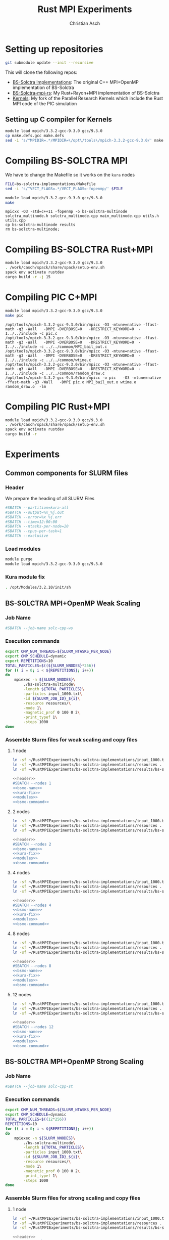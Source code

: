 # -*- org-confirm-babel-evaluate: nil; -*-
#+title: Rust MPI Experiments
#+author: Christian Asch

* Setting up repositories

#+begin_src bash :results output :exports both
git submodule update --init --recursive
#+end_src

This will clone the following repos:

+ [[https://gitlab.com/CNCA_CeNAT/bs-solctra-implementations.git][BS-Solctra Implementations]]: The original C++ MPI+OpenMP
  implementation of BS-Solctra
+ [[https://github.com/caschb/bs-solctra-mpi-rs][BS-Solctra-mpi-rs]]: My Rust+Rayon+MPI implementation of BS-Solctra
+ [[https://github.com/caschb/Kernels][Kernels]]: My fork of the Parallel Research Kernels which include the
  Rust MPI code of the PIC simulation



** Setting up C compiler for Kernels
#+begin_src bash :dir Kernels/common
module load mpich/3.3.2-gcc-9.3.0 gcc/9.3.0
cp make.defs.gcc make.defs
sed -i 's/^MPIDIR=.*/MPIDIR=\/opt\/tools\/mpich-3.3.2-gcc-9.3.0/' make.defs
#+end_src

#+RESULTS:

* Compiling BS-SOLCTRA MPI

We have to change the Makefile so it works on the =kura= nodes

#+begin_src bash :results output :exports both
FILE=bs-solctra-implementations/Makefile
sed -i 's/^VECT_FLAGS=.*/VECT_FLAGS=-fopenmp/' $FILE
#+end_src

#+begin_src bash :results output :exports both :dir bs-solctra-implementations
module load mpich/3.3.2-gcc-9.3.0 gcc/9.3.0
make
#+end_src

#+RESULTS:
: mpicxx -O3 -std=c++11 -fopenmp -o bs-solctra-multinode solctra_multinode.h solctra_multinode.cpp main_multinode.cpp utils.h utils.cpp
: cp bs-solctra-multinode results
: rm bs-solctra-multinode;

* Compiling BS-SOLCTRA Rust+MPI

#+begin_src bash :results output :exports both :dir bs-solctra-mpi-rs
module load mpich/3.3.2-gcc-9.3.0 gcc/9.3.0
. /work/casch/spack/share/spack/setup-env.sh
spack env activate rustdev
cargo build -r -j 15
#+end_src


* Compiling PIC C+MPI

#+begin_src bash :results output :exports both :dir Kernels/MPI1/PIC-static
module load mpich/3.3.2-gcc-9.3.0 gcc/9.3.0
make pic
#+end_src

#+RESULTS:
: /opt/tools/mpich-3.3.2-gcc-9.3.0/bin/mpicc -O3 -mtune=native -ffast-math -g3 -Wall   -DMPI -DVERBOSE=0   -DRESTRICT_KEYWORD=0  -I../../include -c pic.c
: /opt/tools/mpich-3.3.2-gcc-9.3.0/bin/mpicc -O3 -mtune=native -ffast-math -g3 -Wall   -DMPI -DVERBOSE=0   -DRESTRICT_KEYWORD=0  -I../../include -c ../../common/MPI_bail_out.c
: /opt/tools/mpich-3.3.2-gcc-9.3.0/bin/mpicc -O3 -mtune=native -ffast-math -g3 -Wall   -DMPI -DVERBOSE=0   -DRESTRICT_KEYWORD=0  -I../../include -c ../../common/wtime.c
: /opt/tools/mpich-3.3.2-gcc-9.3.0/bin/mpicc -O3 -mtune=native -ffast-math -g3 -Wall   -DMPI -DVERBOSE=0   -DRESTRICT_KEYWORD=0  -I../../include -c ../../common/random_draw.c
: /opt/tools/mpich-3.3.2-gcc-9.3.0/bin/mpicc -o pic   -O3 -mtune=native -ffast-math -g3 -Wall   -DMPI pic.o MPI_bail_out.o wtime.o random_draw.o  -lm

* Compiling PIC Rust+MPI

#+begin_src bash :results output :exports both :dir Kernels/RUST/pic-mpi
module load mpich/3.3.2-gcc-9.3.0 gcc/9.3.0
. /work/casch/spack/share/spack/setup-env.sh
spack env activate rustdev
cargo build -r
#+end_src

#+RESULTS:

* Experiments

** Common components for SLURM files

*** Header

We prepare the heading of all SLURM Files
#+begin_src bash :noweb-ref header
#SBATCH --partition=kura-all
#SBATCH --output=%x_%j.out
#SBATCH --error=%x_%j.err
#SBATCH --time=12:00:00
#SBATCH --ntasks-per-node=20
#SBATCH --cpus-per-task=1
#SBATCH --exclusive
#+end_src

*** Load modules

#+begin_src bash :noweb-ref modules
module purge
module load mpich/3.3.2-gcc-9.3.0 gcc/9.3.0
#+end_src

*** Kura module fix

#+begin_src bash :noweb-ref kura-fix
. /opt/Modules/3.2.10/init/sh
#+end_src

** BS-SOLCTRA MPI+OpenMP Weak Scaling

*** Job Name

#+begin_src bash :noweb-ref bsmo-name
#SBATCH --job-name solc-cpp-ws
#+end_src

*** Execution commands

#+begin_src bash :noweb-ref bsmo-command
export OMP_NUM_THREADS=${SLURM_NTASKS_PER_NODE}
export OMP_SCHEDULE=dynamic
export REPETITIONS=10
TOTAL_PARTICLES=$((${SLURM_NNODES}*256))
for (( i = 0; i < ${REPETITIONS}; i++))
do
    mpiexec -n ${SLURM_NNODES}\
	    ./bs-solctra-multinode\
	    -length ${TOTAL_PARTICLES}\
	    -particles input_1000.txt\
	    -id ${SLURM_JOB_ID}_${i}\
	    -resource resources/\
	    -mode 1\
	    -magnetic_prof 0 100 0 2\
	    -print_typef 1\
	    -steps 1000
done
#+end_src

*** Assemble Slurm files for weak scaling and copy files

**** 1 node

#+begin_src bash :dir sol-mpi-wk/1/ :mkdirp yes
ln -sf ~/RustMPIExperiments/bs-solctra-implementations/input_1000.txt .
ln -sf ~/RustMPIExperiments/bs-solctra-implementations/resources .
ln -sf ~/RustMPIExperiments/bs-solctra-implementations/results/bs-solctra-multinode .
#+end_src


#+begin_src bash :shebang #!/bin/bash :tangle sol-mpi-wk/1/run.slurm :mkdirp yes :noweb yes
<<header>>
#SBATCH --nodes 1
<<bsmo-name>>
<<kura-fix>>
<<modules>>
<<bsmo-command>>
#+end_src

**** 2 nodes

#+begin_src bash :dir sol-mpi-wk/2/ :mkdirp yes
ln -sf ~/RustMPIExperiments/bs-solctra-implementations/input_1000.txt .
ln -sf ~/RustMPIExperiments/bs-solctra-implementations/resources .
ln -sf ~/RustMPIExperiments/bs-solctra-implementations/results/bs-solctra-multinode .
#+end_src

#+RESULTS:


#+begin_src bash :shebang #!/bin/bash :tangle sol-mpi-wk/2/run.slurm :mkdirp yes :noweb yes
<<header>>
#SBATCH --nodes 2
<<bsmo-name>>
<<kura-fix>>
<<modules>>
<<bsmo-command>>
#+end_src

**** 4 nodes

#+begin_src bash :dir sol-mpi-wk/4/ :mkdirp yes
ln -sf ~/RustMPIExperiments/bs-solctra-implementations/input_1000.txt .
ln -sf ~/RustMPIExperiments/bs-solctra-implementations/resources .
ln -sf ~/RustMPIExperiments/bs-solctra-implementations/results/bs-solctra-multinode .
#+end_src

#+RESULTS:


#+begin_src bash :shebang #!/bin/bash :tangle sol-mpi-wk/4/run.slurm :mkdirp yes :noweb yes
<<header>>
#SBATCH --nodes 4
<<bsmo-name>>
<<kura-fix>>
<<modules>>
<<bsmo-command>>
#+end_src

**** 8 nodes
#+begin_src bash :dir sol-mpi-wk/8/ :mkdirp yes
ln -sf ~/RustMPIExperiments/bs-solctra-implementations/input_1000.txt .
ln -sf ~/RustMPIExperiments/bs-solctra-implementations/resources .
ln -sf ~/RustMPIExperiments/bs-solctra-implementations/results/bs-solctra-multinode .
#+end_src

#+RESULTS:


#+begin_src bash :shebang #!/bin/bash :tangle sol-mpi-wk/8/run.slurm :mkdirp yes :noweb yes
<<header>>
#SBATCH --nodes 8
<<bsmo-name>>
<<kura-fix>>
<<modules>>
<<bsmo-command>>
#+end_src

**** 12 nodes
#+begin_src bash :dir sol-mpi-wk/12/ :mkdirp yes
ln -sf ~/RustMPIExperiments/bs-solctra-implementations/input_1000.txt .
ln -sf ~/RustMPIExperiments/bs-solctra-implementations/resources .
ln -sf ~/RustMPIExperiments/bs-solctra-implementations/results/bs-solctra-multinode .
#+end_src

#+RESULTS:


#+begin_src bash :shebang #!/bin/bash :tangle sol-mpi-wk/12/run.slurm :mkdirp yes :noweb yes
<<header>>
#SBATCH --nodes 12
<<bsmo-name>>
<<kura-fix>>
<<modules>>
<<bsmo-command>>
#+end_src


** BS-SOLCTRA MPI+OpenMP Strong Scaling

*** Job Name
#+begin_src bash :noweb-ref bsms-name
#SBATCH --job-name solc-cpp-st
#+end_src
*** Execution commands

#+begin_src bash :noweb-ref bsms-command
export OMP_NUM_THREADS=${SLURM_NTASKS_PER_NODE}
export OMP_SCHEDULE=dynamic
TOTAL_PARTICLES=$((12*256))
REPETITIONS=10
for (( i = 0; i < ${REPETITIONS}; i++))
do
    mpiexec -n ${SLURM_NNODES}\
	    ./bs-solctra-multinode\
	    -length ${TOTAL_PARTICLES}\
	    -particles input_1000.txt\
	    -id ${SLURM_JOB_ID}_${i}\
	    -resource resources/\
	    -mode 1\
	    -magnetic_prof 0 100 0 2\
	    -print_typef 1\
	    -steps 1000
done
#+end_src


*** Assemble Slurm files for strong scaling and copy files

**** 1 node

#+begin_src bash :dir sol-mpi-st/1/ :mkdirp yes
ln -sf ~/RustMPIExperiments/bs-solctra-implementations/input_1000.txt .
ln -sf ~/RustMPIExperiments/bs-solctra-implementations/resources .
ln -sf ~/RustMPIExperiments/bs-solctra-implementations/results/bs-solctra-multinode .
#+end_src

#+RESULTS:


#+begin_src bash :shebang #!/bin/bash :tangle sol-mpi-st/1/run.slurm :mkdirp yes :noweb yes
<<header>>
#SBATCH --nodes 1
<<bsms-name>>
<<kura-fix>>
<<modules>>
<<bsms-command>>
#+end_src

**** 2 nodes

#+begin_src bash :dir sol-mpi-st/2/ :mkdirp yes
ln -sf ~/RustMPIExperiments/bs-solctra-implementations/input_1000.txt .
ln -sf ~/RustMPIExperiments/bs-solctra-implementations/resources .
ln -sf ~/RustMPIExperiments/bs-solctra-implementations/results/bs-solctra-multinode .
#+end_src

#+RESULTS:


#+begin_src bash :shebang #!/bin/bash :tangle sol-mpi-st/2/run.slurm :mkdirp yes :noweb yes
<<header>>
#SBATCH --nodes 2
<<bsms-name>>
<<kura-fix>>
<<modules>>
<<bsms-command>>
#+end_src

**** 4 nodes

#+begin_src bash :dir sol-mpi-st/4/ :mkdirp yes
ln -sf ~/RustMPIExperiments/bs-solctra-implementations/input_1000.txt .
ln -sf ~/RustMPIExperiments/bs-solctra-implementations/resources .
ln -sf ~/RustMPIExperiments/bs-solctra-implementations/results/bs-solctra-multinode .
#+end_src

#+RESULTS:


#+begin_src bash :shebang #!/bin/bash :tangle sol-mpi-st/4/run.slurm :mkdirp yes :noweb yes
<<header>>
#SBATCH --nodes 4
<<bsms-name>>
<<kura-fix>>
<<modules>>
<<bsms-command>>
#+end_src

**** 8 nodes
#+begin_src bash :dir sol-mpi-st/8/ :mkdirp yes
ln -sf ~/RustMPIExperiments/bs-solctra-implementations/input_1000.txt .
ln -sf ~/RustMPIExperiments/bs-solctra-implementations/resources .
ln -sf ~/RustMPIExperiments/bs-solctra-implementations/results/bs-solctra-multinode .
#+end_src

#+RESULTS:


#+begin_src bash :shebang #!/bin/bash :tangle sol-mpi-st/8/run.slurm :mkdirp yes :noweb yes
<<header>>
#SBATCH --nodes 8
<<bsms-name>>
<<kura-fix>>
<<modules>>
<<bsms-command>>
#+end_src

**** 12 nodes
#+begin_src bash :dir sol-mpi-st/12/ :mkdirp yes
ln -sf ~/RustMPIExperiments/bs-solctra-implementations/input_1000.txt .
ln -sf ~/RustMPIExperiments/bs-solctra-implementations/resources .
ln -sf ~/RustMPIExperiments/bs-solctra-implementations/results/bs-solctra-multinode .
#+end_src

#+RESULTS:


#+begin_src bash :shebang #!/bin/bash :tangle sol-mpi-st/12/run.slurm :mkdirp yes :noweb yes
<<header>>
#SBATCH --nodes 12
<<bsms-name>>
<<kura-fix>>
<<modules>>
<<bsms-command>>
#+end_src


** BS-SOLCTRA MPI+Rayon Weak Scaling

*** Job Name

#+begin_src bash :noweb-ref bsrw-name
#SBATCH --job-name solc-rust-ws
#+end_src

*** Execution commands

#+begin_src bash :noweb-ref bsrw-command
export RAYON_NUM_THREADS=${SLURM_NTASKS_PER_NODE}
TOTAL_PARTICLES=$((${SLURM_NNODES}*256))
REPETITIONS=10
for (( i = 0; i < ${REPETITIONS}; i++))
do
    RUST_LOG=info mpiexec -n ${SLURM_NNODES}\
		  ./bs-solctra-rs\
		  --num-particles ${TOTAL_PARTICLES}\
		  --particles-file input_1000.csv\
		  --resource-path resources/\
		  --mode 1\
		  --magprof 0\
		  --steps 1000\
		  --output out_${SLURM_JOBID}_${i}
done
#+end_src


*** Assemble Slurm files for weak scaling and copy files

**** 1 node

#+begin_src bash :dir sol-rst-wk/1/ :mkdirp yes
ln -sf ~/RustMPIExperiments/bs-solctra-mpi-rs/tests/test-resources/input_1000.csv .
ln -sf ~/RustMPIExperiments/bs-solctra-mpi-rs/tests/test-resources/resources .
ln -sf ~/RustMPIExperiments/bs-solctra-mpi-rs/target/release/bs-solctra-rs .
#+end_src


#+begin_src bash :shebang #!/bin/bash :tangle sol-rst-wk/1/run.slurm :mkdirp yes :noweb yes
<<header>>
#SBATCH --nodes 1
<<bsrw-name>>
<<kura-fix>>
<<modules>>
source /work/casch/spack/share/spack/setup-env.sh
spack env activate rustdev
<<bsrw-command>>
#+end_src

**** 2 node

#+begin_src bash :dir sol-rst-wk/2/ :mkdirp yes
ln -sf ~/RustMPIExperiments/bs-solctra-mpi-rs/tests/test-resources/input_1000.csv .
ln -sf ~/RustMPIExperiments/bs-solctra-mpi-rs/tests/test-resources/resources .
ln -sf ~/RustMPIExperiments/bs-solctra-mpi-rs/target/release/bs-solctra-rs .
#+end_src

#+RESULTS:


#+begin_src bash :shebang #!/bin/bash :tangle sol-rst-wk/2/run.slurm :mkdirp yes :noweb yes
<<header>>
#SBATCH --nodes 2
<<bsrw-name>>
<<kura-fix>>
<<modules>>
source /work/casch/spack/share/spack/setup-env.sh
spack env activate rustdev
<<bsrw-command>>
#+end_src


**** 4 nodes

#+begin_src bash :dir sol-rst-wk/4/ :mkdirp yes
ln -sf ~/RustMPIExperiments/bs-solctra-mpi-rs/tests/test-resources/input_1000.csv .
ln -sf ~/RustMPIExperiments/bs-solctra-mpi-rs/tests/test-resources/resources .
ln -sf ~/RustMPIExperiments/bs-solctra-mpi-rs/target/release/bs-solctra-rs .
#+end_src

#+RESULTS:


#+begin_src bash :shebang #!/bin/bash :tangle sol-rst-wk/4/run.slurm :mkdirp yes :noweb yes
<<header>>
#SBATCH --nodes 4
<<bsrw-name>>
<<kura-fix>>
<<modules>>
source /work/casch/spack/share/spack/setup-env.sh
spack env activate rustdev
<<bsrw-command>>
#+end_src

**** 8 nodes

#+begin_src bash :dir sol-rst-wk/8/ :mkdirp yes
ln -sf ~/RustMPIExperiments/bs-solctra-mpi-rs/tests/test-resources/input_1000.csv .
ln -sf ~/RustMPIExperiments/bs-solctra-mpi-rs/tests/test-resources/resources .
ln -sf ~/RustMPIExperiments/bs-solctra-mpi-rs/target/release/bs-solctra-rs .
#+end_src

#+RESULTS:


#+begin_src bash :shebang #!/bin/bash :tangle sol-rst-wk/8/run.slurm :mkdirp yes :noweb yes
<<header>>
#SBATCH --nodes 8
<<bsrw-name>>
<<kura-fix>>
<<modules>>
source /work/casch/spack/share/spack/setup-env.sh
spack env activate rustdev
<<bsrw-command>>
#+end_src

**** 12 nodes

#+begin_src bash :dir sol-rst-wk/12/ :mkdirp yes
ln -sf ~/RustMPIExperiments/bs-solctra-mpi-rs/tests/test-resources/input_1000.csv .
ln -sf ~/RustMPIExperiments/bs-solctra-mpi-rs/tests/test-resources/resources .
ln -sf ~/RustMPIExperiments/bs-solctra-mpi-rs/target/release/bs-solctra-rs .
#+end_src

#+RESULTS:


#+begin_src bash :shebang #!/bin/bash :tangle sol-rst-wk/12/run.slurm :mkdirp yes :noweb yes
<<header>>
#SBATCH --nodes 12

<<bsrw-name>>
<<kura-fix>>
<<modules>>
source /work/casch/spack/share/spack/setup-env.sh
spack env activate rustdev
<<bsrw-command>>
#+end_src






** BS-SOLCTRA MPI+Rayon Strong Scaling

*** Job Name

#+begin_src bash :noweb-ref bsrs-name
#SBATCH --job-name solc-rust-st
#+end_src

*** Execution commands

#+begin_src bash :noweb-ref bsrs-command
export RAYON_NUM_THREADS=${SLURM_NTASKS_PER_NODE}
TOTAL_PARTICLES=$((12*256))
REPETITIONS = 10
for (( i = 0; i < ${REPETITIONS}; i++))
do
    RUST_LOG=info mpiexec -n ${SLURM_NNODES}\
		  ./bs-solctra-rs\
		  --num-particles ${TOTAL_PARTICLES}\
		  --particles-file input_1000.csv\
		  --resource-path resources/\
		  --mode 1\
		  --magprof 0\
		  --steps 1000\
		  --output out_${SLURM_JOBID}_${i}
done
#+end_src


*** Assemble Slurm files for weak scaling and copy files

**** 1 node

#+begin_src bash :dir sol-rst-st/1/ :mkdirp yes
ln -sf ~/RustMPIExperiments/bs-solctra-mpi-rs/tests/test-resources/input_1000.csv .
ln -sf ~/RustMPIExperiments/bs-solctra-mpi-rs/tests/test-resources/resources .
ln -sf ~/RustMPIExperiments/bs-solctra-mpi-rs/target/release/bs-solctra-rs .
#+end_src

#+RESULTS:


#+begin_src bash :shebang #!/bin/bash :tangle sol-rst-st/1/run.slurm :mkdirp yes :noweb yes
<<header>>
#SBATCH --nodes 1
<<bsrs-name>>
<<kura-fix>>
<<modules>>
source /work/casch/spack/share/spack/setup-env.sh
spack env activate rustdev
<<bsrs-command>>
#+end_src

**** 2 node

#+begin_src bash :dir sol-rst-st/2/ :mkdirp yes
ln -sf ~/RustMPIExperiments/bs-solctra-mpi-rs/tests/test-resources/input_1000.csv .
ln -sf ~/RustMPIExperiments/bs-solctra-mpi-rs/tests/test-resources/resources .
ln -sf ~/RustMPIExperiments/bs-solctra-mpi-rs/target/release/bs-solctra-rs .
#+end_src

#+RESULTS:


#+begin_src bash :shebang #!/bin/bash :tangle sol-rst-st/2/run.slurm :mkdirp yes :noweb yes
<<header>>
#SBATCH --nodes 2
<<bsrs-name>>
<<kura-fix>>
<<modules>>
source /work/casch/spack/share/spack/setup-env.sh
spack env activate rustdev
<<bsrs-command>>
#+end_src


**** 4 nodes

#+begin_src bash :dir sol-rst-st/4/ :mkdirp yes
ln -sf ~/RustMPIExperiments/bs-solctra-mpi-rs/tests/test-resources/input_1000.csv .
ln -sf ~/RustMPIExperiments/bs-solctra-mpi-rs/tests/test-resources/resources .
ln -sf ~/RustMPIExperiments/bs-solctra-mpi-rs/target/release/bs-solctra-rs .
#+end_src

#+RESULTS:


#+begin_src bash :shebang #!/bin/bash :tangle sol-rst-st/4/run.slurm :mkdirp yes :noweb yes
<<header>>
#SBATCH --nodes 4
<<bsrs-name>>
<<kura-fix>>
<<modules>>
source /work/casch/spack/share/spack/setup-env.sh
spack env activate rustdev
<<bsrs-command>>
#+end_src

**** 8 nodes

#+begin_src bash :dir sol-rst-st/8/ :mkdirp yes
ln -sf ~/RustMPIExperiments/bs-solctra-mpi-rs/tests/test-resources/input_1000.csv .
ln -sf ~/RustMPIExperiments/bs-solctra-mpi-rs/tests/test-resources/resources .
ln -sf ~/RustMPIExperiments/bs-solctra-mpi-rs/target/release/bs-solctra-rs .
#+end_src

#+RESULTS:


#+begin_src bash :shebang #!/bin/bash :tangle sol-rst-st/8/run.slurm :mkdirp yes :noweb yes
<<header>>
#SBATCH --nodes 8
<<bsrs-name>>
<<kura-fix>>
<<modules>>
source /work/casch/spack/share/spack/setup-env.sh
spack env activate rustdev
<<bsrs-command>>
#+end_src

**** 12 nodes

#+begin_src bash :dir sol-rst-st/12/ :mkdirp yes
ln -sf ~/RustMPIExperiments/bs-solctra-mpi-rs/tests/test-resources/input_1000.csv .
ln -sf ~/RustMPIExperiments/bs-solctra-mpi-rs/tests/test-resources/resources .
ln -sf ~/RustMPIExperiments/bs-solctra-mpi-rs/target/release/bs-solctra-rs .
#+end_src

#+RESULTS:


#+begin_src bash :shebang #!/bin/bash :tangle sol-rst-st/12/run.slurm :mkdirp yes :noweb yes
<<header>>
#SBATCH --nodes 12

<<bsrs-name>>
<<kura-fix>>
<<modules>>
source /work/casch/spack/share/spack/setup-env.sh
spack env activate rustdev
<<bsrs-command>>
#+end_src

* Submit experiments

** BS-SOLCTRA MPI+OpenMP Weak Scaling

*** 1 node

#+begin_src bash :dir sol-mpi-wk/1
sbatch run.slurm
#+end_src

#+RESULTS:
: Submitted batch job 234704

*** 2 nodes

#+begin_src bash :dir sol-mpi-wk/2
sbatch run.slurm
#+end_src

#+RESULTS:
: Submitted batch job 234705

*** 4 nodes

#+begin_src bash :dir sol-mpi-wk/4
sbatch run.slurm
#+end_src

#+RESULTS:
: Submitted batch job 234706

*** 8 nodes

#+begin_src bash :dir sol-mpi-wk/8
sbatch run.slurm
#+end_src

#+RESULTS:
: Submitted batch job 234707

*** 12 nodes
#+begin_src bash :dir sol-mpi-wk/12
rm -rf results_* solc-* stdout*
ls
#+end_src

#+begin_src bash :dir sol-mpi-wk/12
sbatch run.slurm
#+end_src

#+RESULTS:
: Submitted batch job 234120

*** Clean all results
#+begin_src bash :dir sol-mpi-wk
rm -rf ./*/results_* ./*/solc-* ./*/stdout* ./*/stats.csv
#+end_src

#+RESULTS:


** BS-SOLCTRA MPI+OpenMP Strong Scaling

*** 1 node

#+begin_src bash :dir sol-mpi-st/1
sbatch run.slurm
#+end_src

#+RESULTS:
: Submitted batch job 234169

*** 2 nodes

#+begin_src bash :dir sol-mpi-st/2
sbatch run.slurm
#+end_src

#+RESULTS:
: Submitted batch job 234170

*** 4 nodes

#+begin_src bash :dir sol-mpi-st/4
sbatch run.slurm
#+end_src

#+RESULTS:
: Submitted batch job 234171

*** 8 nodes

#+begin_src bash :dir sol-mpi-st/8
sbatch run.slurm
#+end_src

#+RESULTS:
: Submitted batch job 234172

*** 12 nodes

#+begin_src bash :dir sol-mpi-st/12
sbatch run.slurm
#+end_src

#+RESULTS:
: Submitted batch job 234173

*** Clean all results
#+begin_src bash :dir sol-mpi-st
rm ./*/results_* ./*/solc-* stdout*
#+end_src

** BS-SOLCTRA Rust MPI+Rayon Weak Scaling
*** 1 node

#+begin_src bash :dir sol-rst-wk/1
sbatch run.slurm
#+end_src

#+RESULTS:
: Submitted batch job 234688

*** 2 nodes

#+begin_src bash :dir sol-rst-wk/2
sbatch run.slurm
#+end_src

#+RESULTS:
: Submitted batch job 234689

*** 4 nodes

#+begin_src bash :dir sol-rst-wk/4
sbatch run.slurm
#+end_src

#+RESULTS:
: Submitted batch job 234690

*** 8 nodes

#+begin_src bash :dir sol-rst-wk/8
sbatch run.slurm
#+end_src

#+RESULTS:
: Submitted batch job 234691

*** 12 nodes

#+begin_src bash :dir sol-rst-wk/12
sbatch run.slurm
#+end_src

#+RESULTS:
: Submitted batch job 234692

*** Clean all results
#+begin_src bash :dir sol-rst-wk
rm -rf ./*/out_* ./*/solc-* stdout*
#+end_src

#+RESULTS:

** BS-SOLCTRA Rust MPI+Rayon Strong Scaling
*** 1 node

#+begin_src bash :dir sol-rst-st/1
sbatch run.slurm
#+end_src

#+RESULTS:
: Submitted batch job 234694

*** 2 nodes

#+begin_src bash :dir sol-rst-st/2
sbatch run.slurm
#+end_src

#+RESULTS:
: Submitted batch job 234695

*** 4 nodes

#+begin_src bash :dir sol-rst-st/4
sbatch run.slurm
#+end_src

#+RESULTS:
: Submitted batch job 234696

*** 8 nodes

#+begin_src bash :dir sol-rst-st/8
sbatch run.slurm
#+end_src

#+RESULTS:
: Submitted batch job 234697

*** 12 nodes

#+begin_src bash :dir sol-rst-st/12
sbatch run.slurm
#+end_src

#+RESULTS:
: Submitted batch job 234698

*** Clean all results
#+begin_src bash :dir sol-rst-st
rm -rf ./*/out_* ./*/solc-* stdout*
#+end_src

#+RESULTS:


** Check queue
#+begin_src shell
squeue -u casch
#+end_src

#+RESULTS:
|  JOBID | PARTITION | NAME     | USER  | ST | TIME | NODES | NODELIST(REASON)                                    |
| 234697 | kura-all  | solc-rus | casch | PD | 0:00 |     8 | (Resources)                                         |
| 234692 | kura-all  | solc-rus | casch | PD | 0:00 |    12 | (Priority)                                          |
| 234698 | kura-all  | solc-rus | casch | PD | 0:00 |    12 | (Priority)                                          |
| 234694 | kura-all  | solc-rus | casch | R  | 0:28 |     1 | kura-1a.cnca                                        |
| 234695 | kura-all  | solc-rus | casch | R  | 0:22 |     2 | kura-1b.cnca,kura-1c.cnca                           |
| 234696 | kura-all  | solc-rus | casch | R  | 0:16 |     4 | kura-1d.cnca,kura-2a.cnca,kura-2b.cnca,kura-2c.cnca |

